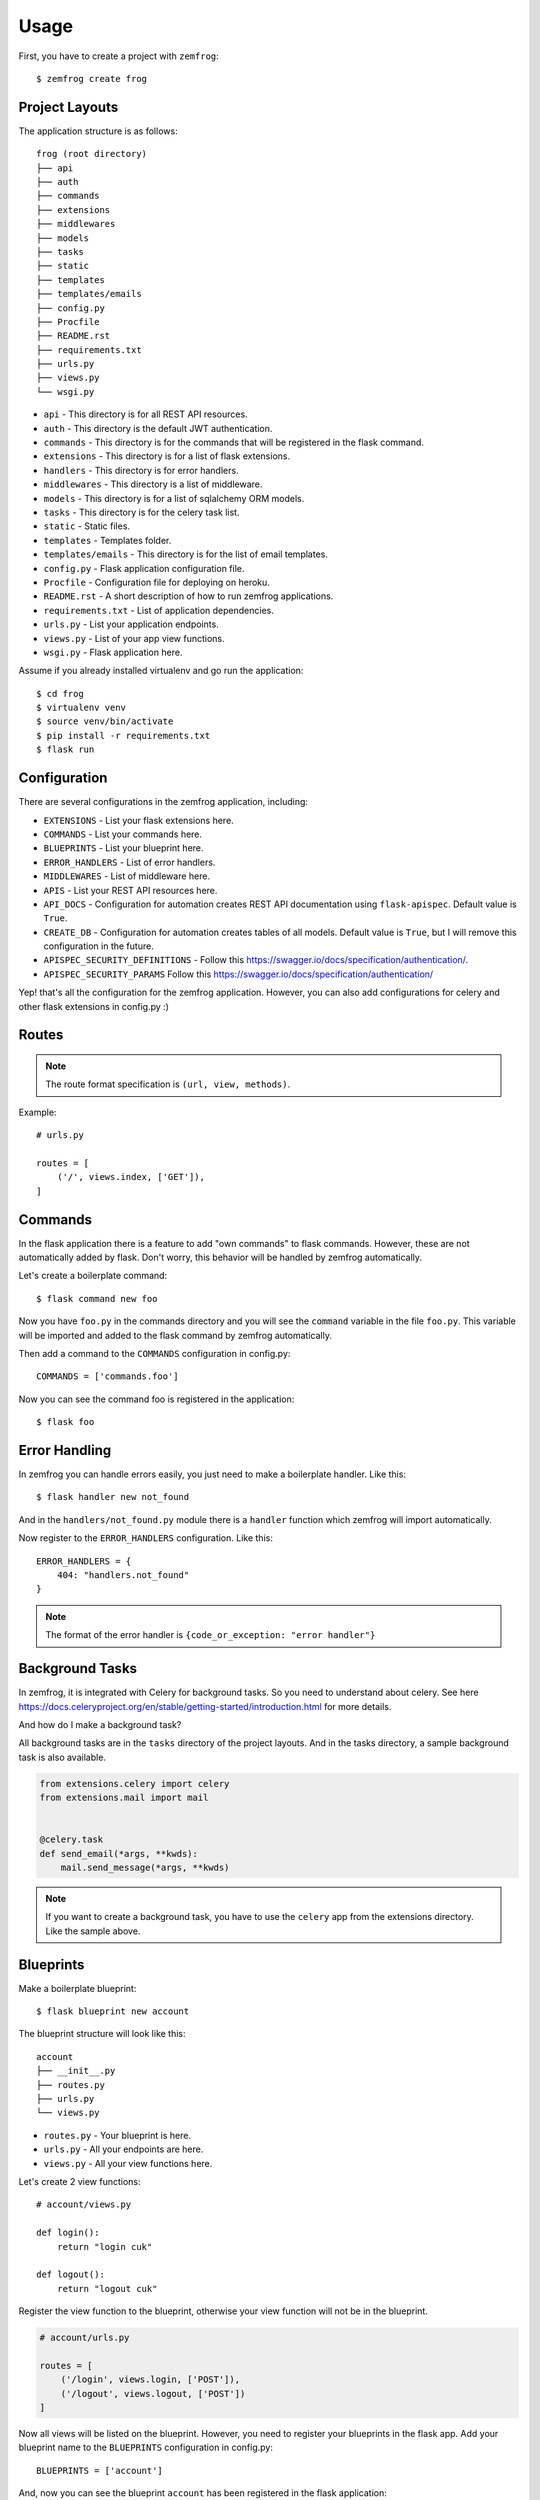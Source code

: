 =====
Usage
=====

First, you have to create a project with ``zemfrog``::

    $ zemfrog create frog


Project Layouts
---------------

The application structure is as follows::

    frog (root directory)
    ├── api
    ├── auth
    ├── commands
    ├── extensions
    ├── middlewares
    ├── models
    ├── tasks
    ├── static
    ├── templates
    ├── templates/emails
    ├── config.py
    ├── Procfile
    ├── README.rst
    ├── requirements.txt
    ├── urls.py
    ├── views.py
    └── wsgi.py

* ``api`` - This directory is for all REST API resources.
* ``auth`` - This directory is the default JWT authentication.
* ``commands`` - This directory is for the commands that will be registered in the flask command.
* ``extensions`` - This directory is for a list of flask extensions.
* ``handlers`` - This directory is for error handlers.
* ``middlewares`` - This directory is a list of middleware.
* ``models`` - This directory is for a list of sqlalchemy ORM models.
* ``tasks`` - This directory is for the celery task list.
* ``static`` - Static files.
* ``templates`` - Templates folder.
* ``templates/emails`` - This directory is for the list of email templates.
* ``config.py`` - Flask application configuration file.
* ``Procfile`` - Configuration file for deploying on heroku.
* ``README.rst`` - A short description of how to run zemfrog applications.
* ``requirements.txt`` - List of application dependencies.
* ``urls.py`` - List your application endpoints.
* ``views.py`` - List of your app view functions.
* ``wsgi.py`` - Flask application here.

Assume if you already installed virtualenv and go run the application::

    $ cd frog
    $ virtualenv venv
    $ source venv/bin/activate
    $ pip install -r requirements.txt
    $ flask run


Configuration
-------------

There are several configurations in the zemfrog application, including:

* ``EXTENSIONS`` - List your flask extensions here.
* ``COMMANDS`` - List your commands here.
* ``BLUEPRINTS`` - List your blueprint here.
* ``ERROR_HANDLERS`` - List of error handlers.
* ``MIDDLEWARES`` - List of middleware here.
* ``APIS`` - List your REST API resources here.
* ``API_DOCS`` - Configuration for automation creates REST API documentation using ``flask-apispec``. Default value is ``True``.
* ``CREATE_DB`` - Configuration for automation creates tables of all models. Default value is ``True``, but I will remove this configuration in the future.
* ``APISPEC_SECURITY_DEFINITIONS`` - Follow this https://swagger.io/docs/specification/authentication/.
* ``APISPEC_SECURITY_PARAMS`` Follow this https://swagger.io/docs/specification/authentication/

Yep! that's all the configuration for the zemfrog application.
However, you can also add configurations for celery and other flask extensions in config.py :)


Routes
------

.. note::

    The route format specification is ``(url, view, methods)``.

Example::

    # urls.py

    routes = [
        ('/', views.index, ['GET']),
    ]

Commands
--------

In the flask application there is a feature to add "own commands" to flask commands. However, these are not automatically added by flask. 
Don't worry, this behavior will be handled by zemfrog automatically.

Let's create a boilerplate command::

    $ flask command new foo

Now you have ``foo.py`` in the commands directory and you will see the ``command`` variable in the file ``foo.py``. 
This variable will be imported and added to the flask command by zemfrog automatically.

Then add a command to the ``COMMANDS`` configuration in config.py::

    COMMANDS = ['commands.foo']

Now you can see the command foo is registered in the application::

    $ flask foo


Error Handling
--------------

In zemfrog you can handle errors easily, you just need to make a boilerplate handler. Like this::

    $ flask handler new not_found

And in the ``handlers/not_found.py`` module there is a ``handler`` function which zemfrog will import automatically.

Now register to the ``ERROR_HANDLERS`` configuration. Like this::

    ERROR_HANDLERS = {
        404: "handlers.not_found"
    }

.. note::

    The format of the error handler is ``{code_or_exception: "error handler"}``


Background Tasks
----------------

In zemfrog, it is integrated with Celery for background tasks.
So you need to understand about celery. See here https://docs.celeryproject.org/en/stable/getting-started/introduction.html for more details.

And how do I make a background task?

All background tasks are in the ``tasks`` directory of the project layouts.
And in the tasks directory, a sample background task is also available.

.. code-block:: python

    from extensions.celery import celery
    from extensions.mail import mail


    @celery.task
    def send_email(*args, **kwds):
        mail.send_message(*args, **kwds)


.. note::
    If you want to create a background task, you have to use the ``celery`` app from the extensions directory.
    Like the sample above.


Blueprints
----------

Make a boilerplate blueprint::

    $ flask blueprint new account

The blueprint structure will look like this::

    account
    ├── __init__.py
    ├── routes.py
    ├── urls.py
    └── views.py

* ``routes.py`` - Your blueprint is here.
* ``urls.py``   - All your endpoints are here.
* ``views.py``  - All your view functions here.

Let's create 2 view functions::

    # account/views.py

    def login():
        return "login cuk"

    def logout():
        return "logout cuk"

Register the view function to the blueprint, otherwise your view function will not be in the blueprint.

.. code-block:: python

    # account/urls.py

    routes = [
        ('/login', views.login, ['POST']),
        ('/logout', views.logout, ['POST'])
    ]

Now all views will be listed on the blueprint. However, you need to register your blueprints in the flask app.
Add your blueprint name to the ``BLUEPRINTS`` configuration in config.py::

    BLUEPRINTS = ['account']

And, now you can see the blueprint ``account`` has been registered in the flask application::

    $ flask routes


Middlewares
-----------

In this section, I will explain how easy it is to create middleware.
Let's start by creating the boilerplate middleware::

    $ flask middleware new auth

The above command will create an auth.py file to the ``middlewares`` directory and in the auth.py file there is a function ``init_middleware``.
This function is to register your middleware in the flask application.

And register your middleware to config file::

    MIDDLEWARES = ["middlewares.auth"]

API
---

zemfrog is specially designed for building REST APIs quickly.
In zemfrog you can create a basic CRUD or just boilerplate API.

All API resources are located in the ``api`` directory.

Let's start by creating an API resource::

    $ flask api new article

Now you have the article API resource::

    api
    ├── article.py
    ├── __init__.py

In the article API resource there are variables ``docs``, ``endpoint``, ``url_prefix`` and ``routes``.


* ``docs`` - For your REST API documentation, see `here <https://flask-apispec.readthedocs.io/en/latest/api_reference.html#flask_apispec.annotations.doc>`_.
* ``endpoint`` - For naming your view function. So if the view name is ``add`` then it will become ``article_add``.
* ``url_prefix`` - URL prefix for the API resource.
* ``routes`` - All of your API endpoints.

Now, we will create a basic REST API.

.. note::

    You cannot create a REST API if you don't have an ORM model for that API.

Let's create a ``Product`` model.

Change the file ``models/__init__.py`` to be like this::

    from extensions.sqlalchemy import db
    from sqlalchemy import Column, String, Integer

    class Product(db.Model):
        id = Column(Integer, primary_key=True)
        name = Column(String)

.. warning::

    Keep in mind, you have to create an API with the same name as your ORM model.
    And don't forget to add the ``--crud`` option.

And we can create a REST API::

    $ flask api new Product --crud

This REST API will not work if you haven't added it to the ``APIS`` config.
Let's add it to the config::

    APIS = ['api.product']


JWT Authentication
------------------

One of my favorite features is this.

Why? with this you are very easy and clear how you interact with the REST API which is protected with JWT authentication.

This feature is inspired by the `FastAPI framework <https://github.com/tiangolo/fastapi>`_ and adopted from the project https://github.com/tiangolo/full-stack-flask-couchdb.

All REST APIs are protected with JWT authentication by default. However, if you wish to disable it, you only need to commenting ``authenticate`` decorators.


Multiple Application
--------------------

In zemfrog you can easily create sub applications.

Let's start by creating a sub application as below::

    $ flask app new sub

And add your sub-application to the ``APPS`` configuration in the config.py file::

    APPS = ["sub"]

You can also add sub-applications using a dictionary::

    APPS = [
        {
            "name": "sub", # Your application name.
            "path": "/sub-app", # Application URL prefix. (optional)
            "help": "Sub app command" # Help messages for your app commands. (optional)
        }
    ]

To manage nested applications you just need to use the ``sub`` command and you will be at a simple ``command prompt``::

    $ flask sub


Finish!
-------

You have read all the documentation and give it a try. Then, give me some feedback to improve this project :)

Thank you!

